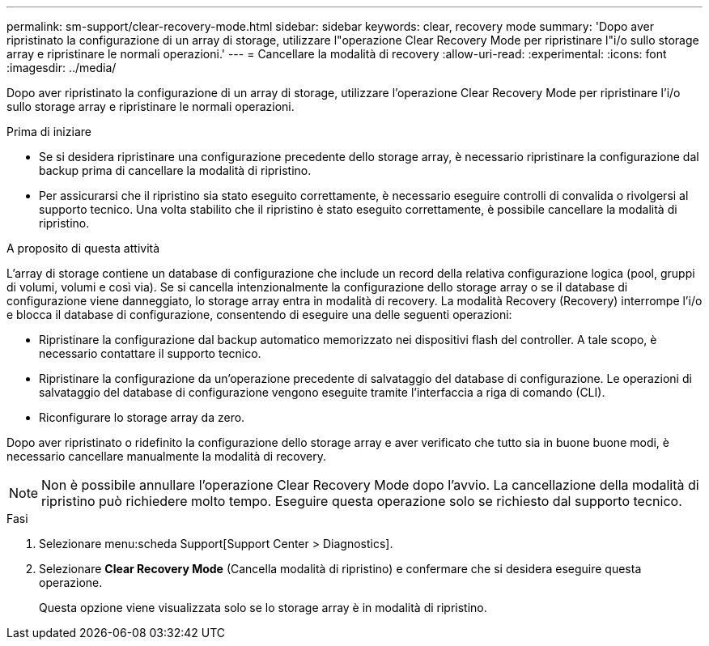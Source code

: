 ---
permalink: sm-support/clear-recovery-mode.html 
sidebar: sidebar 
keywords: clear, recovery mode 
summary: 'Dopo aver ripristinato la configurazione di un array di storage, utilizzare l"operazione Clear Recovery Mode per ripristinare l"i/o sullo storage array e ripristinare le normali operazioni.' 
---
= Cancellare la modalità di recovery
:allow-uri-read: 
:experimental: 
:icons: font
:imagesdir: ../media/


[role="lead"]
Dopo aver ripristinato la configurazione di un array di storage, utilizzare l'operazione Clear Recovery Mode per ripristinare l'i/o sullo storage array e ripristinare le normali operazioni.

.Prima di iniziare
* Se si desidera ripristinare una configurazione precedente dello storage array, è necessario ripristinare la configurazione dal backup prima di cancellare la modalità di ripristino.
* Per assicurarsi che il ripristino sia stato eseguito correttamente, è necessario eseguire controlli di convalida o rivolgersi al supporto tecnico. Una volta stabilito che il ripristino è stato eseguito correttamente, è possibile cancellare la modalità di ripristino.


.A proposito di questa attività
L'array di storage contiene un database di configurazione che include un record della relativa configurazione logica (pool, gruppi di volumi, volumi e così via). Se si cancella intenzionalmente la configurazione dello storage array o se il database di configurazione viene danneggiato, lo storage array entra in modalità di recovery. La modalità Recovery (Recovery) interrompe l'i/o e blocca il database di configurazione, consentendo di eseguire una delle seguenti operazioni:

* Ripristinare la configurazione dal backup automatico memorizzato nei dispositivi flash del controller. A tale scopo, è necessario contattare il supporto tecnico.
* Ripristinare la configurazione da un'operazione precedente di salvataggio del database di configurazione. Le operazioni di salvataggio del database di configurazione vengono eseguite tramite l'interfaccia a riga di comando (CLI).
* Riconfigurare lo storage array da zero.


Dopo aver ripristinato o ridefinito la configurazione dello storage array e aver verificato che tutto sia in buone buone modi, è necessario cancellare manualmente la modalità di recovery.

[NOTE]
====
Non è possibile annullare l'operazione Clear Recovery Mode dopo l'avvio. La cancellazione della modalità di ripristino può richiedere molto tempo. Eseguire questa operazione solo se richiesto dal supporto tecnico.

====
.Fasi
. Selezionare menu:scheda Support[Support Center > Diagnostics].
. Selezionare *Clear Recovery Mode* (Cancella modalità di ripristino) e confermare che si desidera eseguire questa operazione.
+
Questa opzione viene visualizzata solo se lo storage array è in modalità di ripristino.


